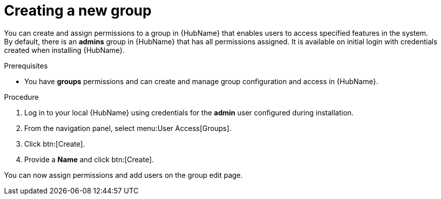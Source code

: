 // Module included in the following assemblies:
// obtaining-token/master.adoc
[id="proc-create-group"]

= Creating a new group

You can create and assign permissions to a group in {HubName} that enables users to access specified features in the system. 
By default, there is an *admins* group in {HubName} that has all permissions assigned. 
It is available on initial login with credentials created when installing {HubName}.

.Prerequisites

* You have *groups* permissions and can create and manage group configuration and access in {HubName}.

.Procedure
. Log in to your local {HubName} using credentials for the *admin* user configured during installation.
. From the navigation panel, select menu:User Access[Groups].
. Click btn:[Create].
. Provide a *Name* and click btn:[Create].

You can now assign permissions and add users on the group edit page.
